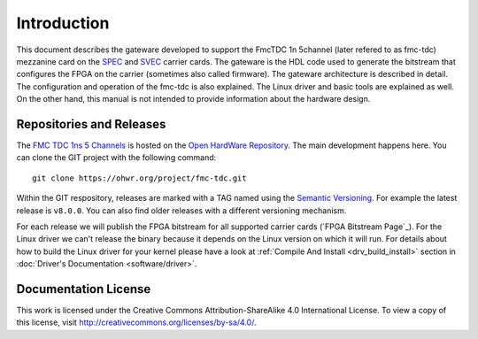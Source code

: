 .. Copyright (c) 2022 CERN (home.cern)
   SPDX-License-Identifier: CC-BY-SA-4.0

.. _introduction:

------------
Introduction
------------

This document describes the gateware developed to support the
FmcTDC 1n 5channel (later refered to as fmc-tdc) mezzanine card on the
`SPEC`_ and `SVEC`_ carrier cards. The gateware is the HDL code used
to generate the bitstream that configures the FPGA on the carrier
(sometimes also called firmware).  The gateware architecture is
described in detail.  The configuration and operation of the fmc-tdc
is also explained. The Linux driver and basic tools are explained as
well.  On the other hand, this manual is not intended to provide
information about the hardware design.

Repositories and Releases
=========================

The `FMC TDC 1ns 5 Channels`_ is hosted on
the `Open HardWare Repository`_. The main development happens
here. You can clone the GIT project with the following command::

  git clone https://ohwr.org/project/fmc-tdc.git

Within the GIT respository, releases are marked with a TAG named
using the `Semantic Versioning`_. For example the latest release is
``v8.0.0``. You can also find older releases with a different versioning
mechanism.

For each release we will publish the FPGA bitstream for all supported
carrier cards (`FPGA Bitstream Page`_).  For the Linux driver we can't
release the binary because it depends on the Linux version on which it
will run. For details about how to build the Linux driver for your
kernel please have a look at :ref:`Compile And Install
<drv_build_install>` section in :doc:`Driver's Documentation
<software/driver>`.

Documentation License
=====================

This work is licensed under the Creative Commons
Attribution-ShareAlike 4.0 International License. To view a copy of
this license, visit http://creativecommons.org/licenses/by-sa/4.0/.

.. _SPEC: http://www.ohwr.org/projects/spec
.. _SVEC: http://www.ohwr.org/projects/svec
.. _`FMC TDC 1ns 5 Channels`: https://ohwr.org/project/fmc-tdc
.. _`Open HardWare Repository`: https://ohwr.org/
.. _`Semantic Versioning`: https://semver.org/
.. _`FPGA Release Page`: https://ohwr.org/project/fmc-tdc/wikis/Releases
